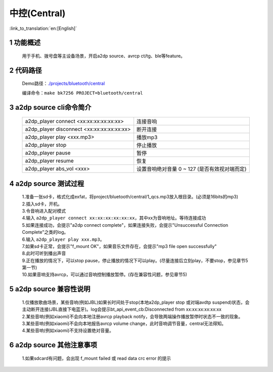 中控(Central)
======================================

:link_to_translation:`en:[English]`

1 功能概述
-------------------------------------

	用于手机、拨号盘等主设备场景，开启a2dp source、avrcp ct/tg、ble等feature。

2 代码路径
-------------------------------------

	Demo路径：`./projects/bluetooth/central <https://gitlab.bekencorp.com/wifi/armino/-/tree/main/projects/bluetooth/central>`_

	编译命令：``make bk7256 PROJECT=bluetooth/central``

3 a2dp source cli命令简介
-------------------------------------

    +--------------------------------------------------+---------------------------+
    | a2dp_player connect <xx:xx:xx:xx:xx:xx>          | 连接音响                  |
    +--------------------------------------------------+---------------------------+
    | a2dp_player disconnect <xx:xx:xx:xx:xx:xx>       | 断开连接                  |
    +--------------------------------------------------+---------------------------+
    | a2dp_player play <xxx.mp3>                       | 播放mp3                   |
    +--------------------------------------------------+---------------------------+
    | a2dp_player stop                                 | 停止播放                  |
    +--------------------------------------------------+---------------------------+
    | a2dp_player pause                                | 暂停                      |
    +--------------------------------------------------+---------------------------+
    | a2dp_player resume                               | 恢复                      |
    +--------------------------------------------------+---------------------------+
    | a2dp_player abs_vol <xxx>                        | 设置音响绝对音量 0 ~ 127  |
    |                                                  | (是否有效视对端而定)      |
    +--------------------------------------------------+---------------------------+

4 a2dp source 测试过程
-------------------------------------

    | 1.准备一张sd卡，格式化成exfat，将project/bluetooth/central/1_qcs.mp3放入根目录。(必须是16bits的mp3)
    | 2.插入sd卡，开机。
    | 3.令音响进入配对模式
    | 4.输入 ``a2dp_player connect xx:xx:xx:xx:xx:xx``，其中xx为音响地址。等待连接成功
    | 5.如果连接成功，会提示"a2dp connect complete"，如果连接失败，会提示"Unsuccessful Connection Complete"之类的log。
    | 6.输入 ``a2dp_player play xxx.mp3``。
    | 7.如果sd卡正常，会提示"f_mount OK"，如果音乐文件存在，会提示"mp3 file open successfully"
    | 8.此时可听到播出声音
    | 9.正在播放的情况下，可以stop pause，停止播放的情况下可以play。(尽量连接后立刻play，不要stop，参见章节5第一节)
    | 10.如果音响支持avrcp，可以通过音响控制播放暂停。(存在兼容性问题，参见章节5)


5 a2dp source 兼容性说明
-------------------------------------

    | 1.仅播放歌曲场景，某些音响(例如JBL)如果长时间处于stop(本地a2dp_player stop 或对端avdtp suspend)状态，会主动断开连接(JBL直接下电蓝牙)。log会提示bt_api_event_cb:Disconnected from xx:xx:xx:xx:xx:xx
    | 2.某些音响(例如xiaomi)不会向本地注册avrcp playback notify，会导致两端操作播放暂停时状态不一致的现象。
    | 3.某些音响(例如xiaomi)不会向本地报告avrcp volume change，此时音响调节音量，central无法得知。
    | 4.某些音响(例如xiaomi)不支持设置绝对音量。

6 a2dp source 其他注意事项
-------------------------------------

    | 1.如果sdcard有问题，会出现 f_mount failed 或 read data crc error 的提示
